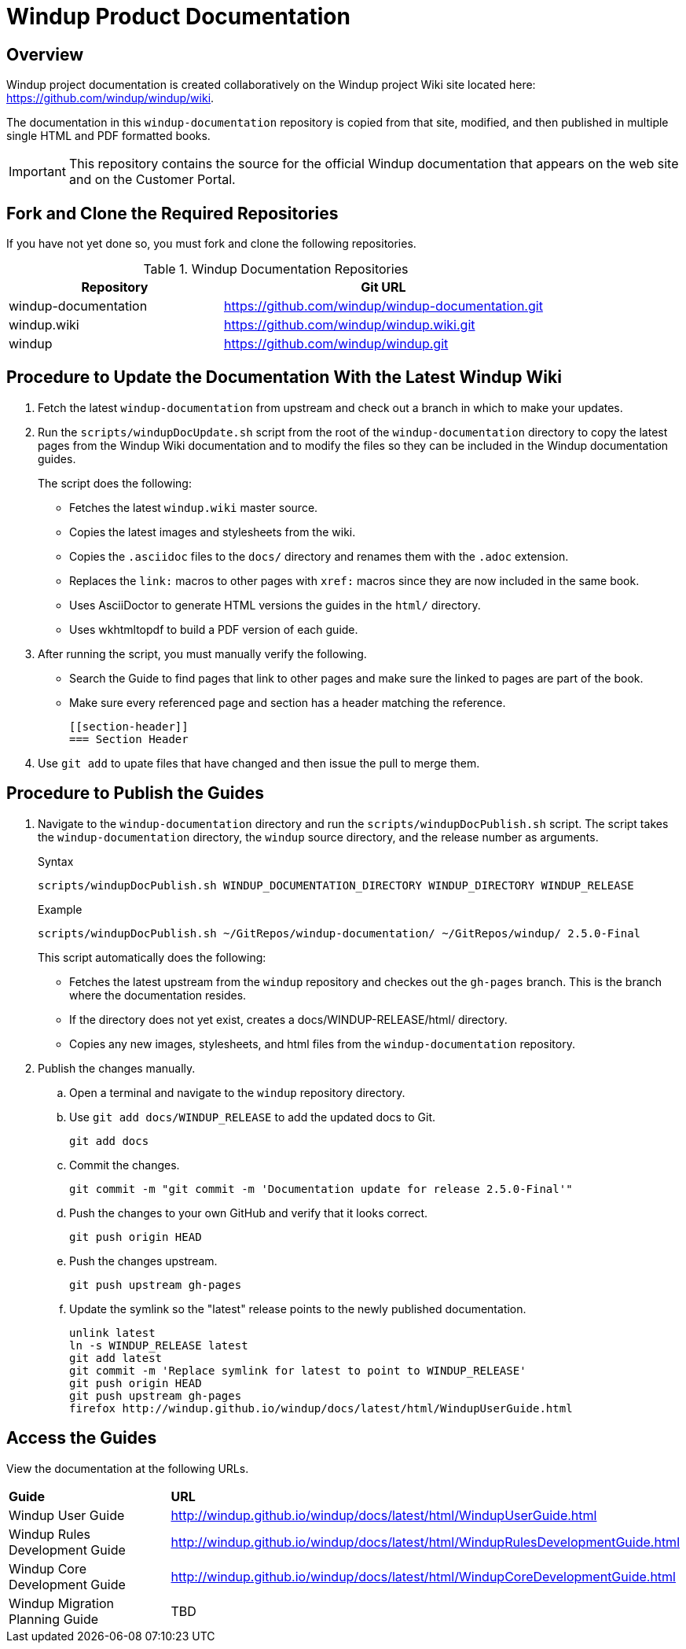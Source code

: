 =  Windup Product Documentation

== Overview

Windup project documentation is created collaboratively on the Windup project Wiki site located here: <https://github.com/windup/windup/wiki>. 

The documentation in this `windup-documentation` repository is copied from that site, modified, and then published in multiple single HTML and PDF formatted books. 

[IMPORTANT]
====
This repository contains the source for the official Windup documentation that appears on the web site and on the Customer Portal.
====

== Fork and Clone the Required Repositories

If you have not yet done so, you must fork and clone the following repositories.

.Windup Documentation Repositories
[cols="40%,60%",options="header",]
|====
| Repository
| Git URL

| windup-documentation
| https://github.com/windup/windup-documentation.git

| windup.wiki
| https://github.com/windup/windup.wiki.git

| windup
| https://github.com/windup/windup.git

|====

== Procedure to Update the Documentation With the Latest Windup Wiki

. Fetch the latest `windup-documentation` from upstream and check out a branch in which to make your updates.

. Run the `scripts/windupDocUpdate.sh` script from the root of the `windup-documentation` directory to copy the latest pages from the Windup Wiki documentation and to modify the files so they can be included in the Windup documentation guides. 
+
The script does the following:

* Fetches the latest `windup.wiki` master source.
* Copies the latest images and stylesheets from the wiki.
* Copies the `.asciidoc` files to the `docs/` directory and renames them with the `.adoc` extension. 
* Replaces the `link:` macros to other pages with `xref:` macros since they are now included in the same book.
* Uses AsciiDoctor to generate HTML versions the guides in the `html/` directory.
* Uses wkhtmltopdf to build a PDF version of each guide.

. After running the script, you must manually verify the following.

* Search the Guide to find pages that link to other pages and make sure the linked to pages are part of the book.
* Make sure every referenced page and section has a header matching the reference.
+
----
[[section-header]]
=== Section Header
----

. Use  `git add` to upate files that have changed and then issue the pull to merge them.

== Procedure to Publish the Guides

. Navigate to the `windup-documentation` directory and run the `scripts/windupDocPublish.sh` script. The script takes the `windup-documentation` directory, the `windup` source directory, and the release number as arguments.
+
.Syntax
[source,bash,options="nowrap"]
----
scripts/windupDocPublish.sh WINDUP_DOCUMENTATION_DIRECTORY WINDUP_DIRECTORY WINDUP_RELEASE
----
+
.Example
[source,bash,options="nowrap"]
----
scripts/windupDocPublish.sh ~/GitRepos/windup-documentation/ ~/GitRepos/windup/ 2.5.0-Final
----
+
This script automatically does the following:

* Fetches the latest upstream from the `windup` repository and checkes out the `gh-pages` branch. This is the branch where the documentation resides.  
* If the directory does not yet exist, creates a docs/WINDUP-RELEASE/html/ directory.
* Copies any new images, stylesheets, and html files from the `windup-documentation` repository.
 
. Publish the changes manually.

.. Open a terminal and navigate to the `windup` repository directory.
.. Use `git add docs/WINDUP_RELEASE` to add the updated docs to Git.
+
[source,bash,options="nowrap"]
----
git add docs
----
.. Commit the changes.
+
[source,bash,options="nowrap"]
----
git commit -m "git commit -m 'Documentation update for release 2.5.0-Final'"
----

.. Push the changes to your own GitHub and verify that it looks correct.
+
----
git push origin HEAD
----

.. Push the changes upstream.
+
----
git push upstream gh-pages
----

.. Update the symlink so the "latest" release points to the newly published documentation.
+
----
unlink latest
ln -s WINDUP_RELEASE latest
git add latest
git commit -m 'Replace symlink for latest to point to WINDUP_RELEASE'
git push origin HEAD
git push upstream gh-pages
firefox http://windup.github.io/windup/docs/latest/html/WindupUserGuide.html
----

== Access the Guides

View the documentation at the following URLs.

[cols="2*"]
|===
| **Guide** | **URL**
| Windup User Guide | http://windup.github.io/windup/docs/latest/html/WindupUserGuide.html
| Windup Rules Development Guide | http://windup.github.io/windup/docs/latest/html/WindupRulesDevelopmentGuide.html
| Windup Core Development Guide | http://windup.github.io/windup/docs/latest/html/WindupCoreDevelopmentGuide.html
| Windup Migration Planning Guide | TBD
|===




